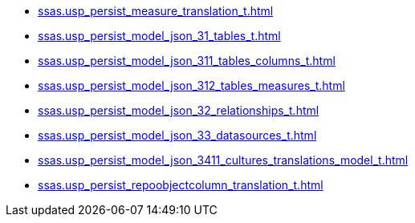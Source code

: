 * xref:ssas.usp_persist_measure_translation_t.adoc[]
* xref:ssas.usp_persist_model_json_31_tables_t.adoc[]
* xref:ssas.usp_persist_model_json_311_tables_columns_t.adoc[]
* xref:ssas.usp_persist_model_json_312_tables_measures_t.adoc[]
* xref:ssas.usp_persist_model_json_32_relationships_t.adoc[]
* xref:ssas.usp_persist_model_json_33_datasources_t.adoc[]
* xref:ssas.usp_persist_model_json_3411_cultures_translations_model_t.adoc[]
* xref:ssas.usp_persist_repoobjectcolumn_translation_t.adoc[]
